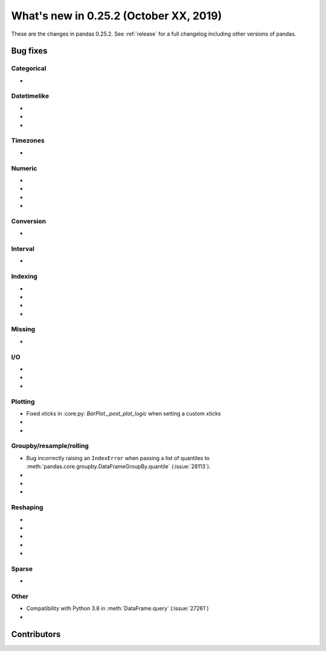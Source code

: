 .. _whatsnew_0252:

What's new in 0.25.2 (October XX, 2019)
---------------------------------------

These are the changes in pandas 0.25.2. See :ref:`release` for a full changelog
including other versions of pandas.

.. _whatsnew_0252.bug_fixes:

Bug fixes
~~~~~~~~~

Categorical
^^^^^^^^^^^

-

Datetimelike
^^^^^^^^^^^^

-
-
-

Timezones
^^^^^^^^^

-

Numeric
^^^^^^^

-
-
-
-

Conversion
^^^^^^^^^^

-

Interval
^^^^^^^^

-

Indexing
^^^^^^^^

-
-
-
-

Missing
^^^^^^^

-

I/O
^^^

-
-
-

Plotting
^^^^^^^^

- Fixed xticks in :core.py: `BarPlot._post_plot_logic` when setting a custom xticks
-
-

Groupby/resample/rolling
^^^^^^^^^^^^^^^^^^^^^^^^

- Bug incorrectly raising an ``IndexError`` when passing a list of quantiles to :meth:`pandas.core.groupby.DataFrameGroupBy.quantile` (:issue:`28113`).
-
-
-

Reshaping
^^^^^^^^^

-
-
-
-
-

Sparse
^^^^^^

-

Other
^^^^^

- Compatibility with Python 3.8 in :meth:`DataFrame.query` (:issue:`27261`)
-

.. _whatsnew_0.252.contributors:

Contributors
~~~~~~~~~~~~

.. contributors:: v0.25.1..HEAD
